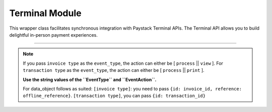 ===========================================
Terminal Module
===========================================

This wrapper class facilitates synchronous integration with Paystack Terminal APIs. The Terminal API allows you to build delightful in-person payment experiences.

-------------

.. py:class:: TerminalClientAPI(secret_key: str = None)

    Paystack Terminal API Reference: `Terminal`_

    .. py:method:: commission_terminal(serial_number: str)→ PayStackResponse

        Activate debug device by linking it to your integration

        :param serial_number: serial number of the device to activate
        :type serial_number: str

        :return: The response from the API
        :rtype: PayStackResponse object

    .. py:method:: decommission_terminal(serial_number: str)→ PayStackResponse

        Deactivate debug device by unlinking it from your integration

        :param serial_number: the serial number of the device to be deactivated
        :type serial_number: str

        :return: The response from the API
        :rtype: PayStackResponse object

    .. py:method:: fetch_event_status(terminal_id: str, event_id: str)→ PayStackResponse

        Fetch details of a specific event status sent to the terminal

        :param terminal_id: terminal ID the event is sent to
        :type terminal_id: str
        :param event_id: event ID the event is sent to the terminal
        :type event_id: str

        :return: The response from the API
        :rtype: PayStackResponse object

    .. py:method:: fetch_terminal(terminal_id: str)→ PayStackResponse

        Get details of a terminal

        :param terminal_id: The terminal id the event is sent to
        :type terminal_id: str

        :return: The response from the API
        :rtype: PayStackResponse object

    .. py:method:: fetch_terminal_status(terminal_id: str)→ PayStackResponse

        Fetch the availability of a terminal before sending an event

        :param terminal_id: terminal id the event is sent to
        :type terminal_id: str

        :return: The response from the API
        :rtype: PayStackResponse object

    .. py:method:: list_terminals(per_page: int = 50, next_cursor: bool | None = True, previous_cursor: bool | None = True)→ PayStackResponse

        List the Terminals available on your integration

        :param per_page: The number of terminal records per page. (default: 50)
        :type per_page: int, optional
        :param next_cursor: (default: True)
        :type next_cursor: bool, optional
        :param previous_cursor: (default: True)
        :type previous_cursor: bool, optional

        :return: The response from the API
        :rtype: PayStackResponse object

    .. py:method:: send_event(terminal_id: str, event_type: str, terminal_action: str, data_object: Dict[str, str])→ PayStackResponse

        Send an event from your application to the Paystack Terminal

        :param terminal_id: The terminal id the event is sent to
        :type terminal_id: str
        :param event_type: The event type to send.
        :type event_type: str
        :param terminal_action: The action to perform on the terminal
        :type terminal_action: str
        :param data_object: parameters needed to perform the specified action.

        :return: The response from the API
        :rtype: PayStackResponse object

    .. py:method:: update_terminal(terminal_id: str, terminal_name: str, terminal_address: str)→ PayStackResponse

        Update details of the terminal

        :param terminal_id: terminal id the event is sent to
        :type terminal_id: str
        :param terminal_name: terminal name
        :type terminal_name: str
        :param terminal_address: terminal address
        :type terminal_address: str

        :return: The response from the API
        :rtype: PayStackResponse object

.. note::

    If you pass ``invoice type`` as the ``event_type``, the action can either be [ ``process`` || ``view`` ].
    For ``transaction type`` as the ``event_type``, the action can either be [ ``process`` || ``print`` ].

    **Use the string values of the ``EventType`` and ``EventAction``.**

    For data_object follows as suited: ``[invoice type]``: you need to pass ``{id: invoice_id, reference: offline_reference}``. ``[transaction type]``, you can pass ``{id: transaction_id}``


.. _Terminal: https://paystack.com/docs/api/terminal/
